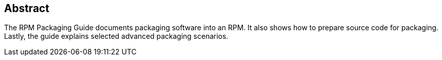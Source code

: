 [[abstract]]
== Abstract

The RPM Packaging Guide documents packaging software into an RPM. It also shows how to prepare source code for packaging. Lastly, the guide explains selected advanced packaging scenarios.
